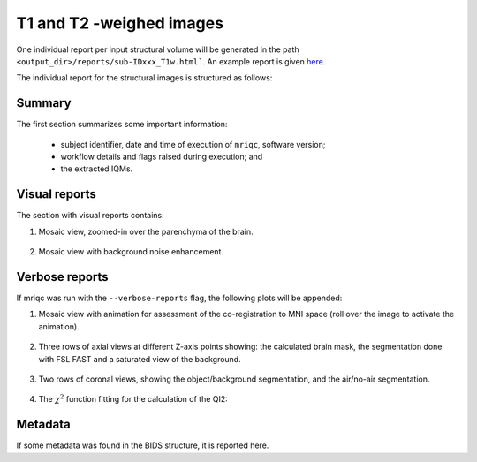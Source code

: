 
.. _reports-smri:

T1 and T2 -weighed images
=========================

One individual report per input structural volume will be generated
in the path ``<output_dir>/reports/sub-IDxxx_T1w.html```.
An example report is given
`here <http://web.stanford.edu/group/poldracklab/mriqc/reports/sub-51296_T1w.html>`_.

The individual report for the structural images is
structured as follows:


.. _reports-smri-summary:

Summary
-------

The first section summarizes some important information:

  * subject identifier, date and time of execution of
    ``mriqc``, software version;
  * workflow details and flags raised during execution; and
  * the extracted IQMs.


.. _reports-smri-visual:

Visual reports
--------------

The section with visual reports contains:

#. Mosaic view, zoomed-in over the parenchyma of the brain.

   .. figure:: ../resources/reports-t1w_mosaic_zoom.png
     :alt: zoomed in mosaic

#. Mosaic view with background noise enhancement.

   .. figure:: ../resources/reports-t1w_background.png
     :alt: t1 background


.. _reports-smri-verbose:

Verbose reports
---------------

If mriqc was run with the ``--verbose-reports`` flag, the
following plots will be appended:

#. Mosaic view with animation for assessment of the
   co-registration to MNI space (roll over the image
   to activate the animation).

   .. figure:: ../resources/reports-t1w_mni.svg
     :alt: t1-mni coregistration

#. Three rows of axial views at different Z-axis points
   showing: the calculated brain mask, the segmentation
   done with FSL FAST and a saturated view of the background.

   .. figure:: ../resources/reports-t1w_masks1.png
     :alt: t1 verbose masks 1

#. Two rows of coronal views, showing the object/background
   segmentation, and the air/no-air segmentation.

   .. figure:: ../resources/reports-t1w_masks2.png
     :alt: t1 verbose masks 2

#. The :math:`\chi^2` function fitting for the calculation
   of the QI2:

   .. figure:: ../resources/reports-t1w_qi2.png
     :alt: t1 fitting of QI2


.. _reports-smri-metadata:

Metadata
--------

If some metadata was found in the BIDS structure, it is
reported here.